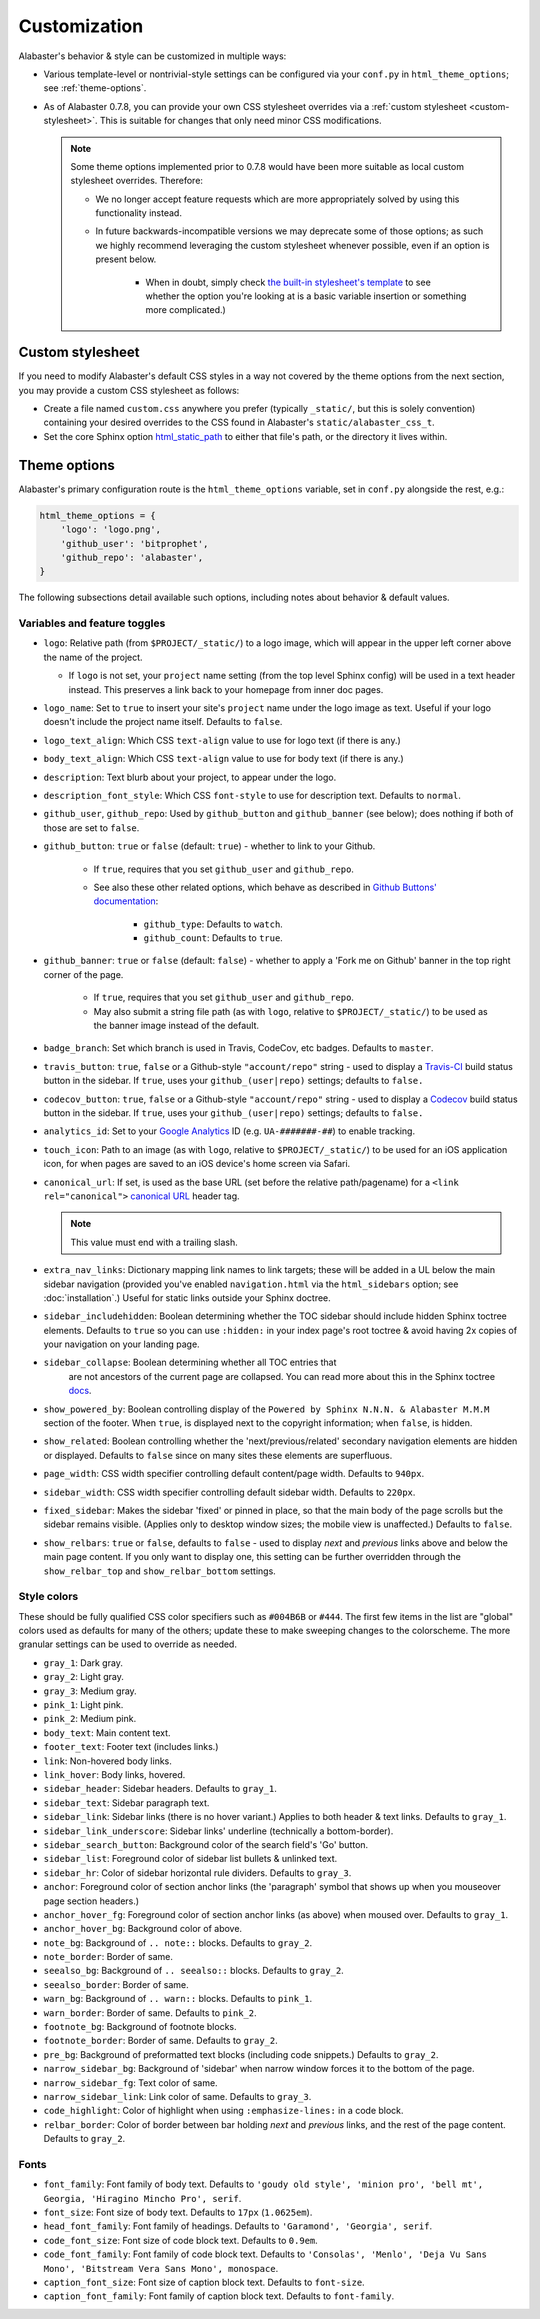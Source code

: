 =============
Customization
=============

Alabaster's behavior & style can be customized in multiple ways:

* Various template-level or nontrivial-style settings can be configured via
  your ``conf.py`` in ``html_theme_options``; see :ref:`theme-options`.
* As of Alabaster 0.7.8, you can provide your own CSS stylesheet overrides via
  a :ref:`custom stylesheet <custom-stylesheet>`. This is suitable for changes
  that only need minor CSS modifications.

  .. note::
    Some theme options implemented prior to 0.7.8 would have been more suitable
    as local custom stylesheet overrides. Therefore:
    
    * We no longer accept feature requests which are more appropriately solved
      by using this functionality instead.
    * In future backwards-incompatible versions we may deprecate some of those
      options; as such we highly recommend leveraging the custom stylesheet
      whenever possible, even if an option is present below.
      
        * When in doubt, simply check `the built-in stylesheet's template
          <https://github.com/bitprophet/alabaster/blob/master/alabaster/static/alabaster.css_t>`_
          to see whether the option you're looking at is a basic variable
          insertion or something more complicated.)


.. _custom-stylesheet:

Custom stylesheet
=================

If you need to modify Alabaster's default CSS styles in a way not covered by
the theme options from the next section, you may provide a custom CSS
stylesheet as follows:

* Create a file named ``custom.css`` anywhere you prefer (typically
  ``_static/``, but this is solely convention) containing your desired
  overrides to the CSS found in Alabaster's ``static/alabaster_css_t``.
* Set the core Sphinx option `html_static_path
  <http://www.sphinx-doc.org/en/stable/config.html#confval-html_static_path>`_
  to either that file's path, or the directory it lives within.


.. _theme-options:

Theme options
=============

Alabaster's primary configuration route is the ``html_theme_options`` variable,
set in ``conf.py`` alongside the rest, e.g.:

.. code-block:: python

    html_theme_options = {
        'logo': 'logo.png',
        'github_user': 'bitprophet',
        'github_repo': 'alabaster',
    }

The following subsections detail available such options, including notes about
behavior & default values.

Variables and feature toggles
-----------------------------

* ``logo``: Relative path (from ``$PROJECT/_static/``) to a logo image, which
  will appear in the upper left corner above the name of the project.

  * If ``logo`` is not set, your ``project`` name setting (from the top
    level Sphinx config) will be used in a text header instead. This
    preserves a link back to your homepage from inner doc pages.

* ``logo_name``: Set to ``true`` to insert your site's ``project`` name
  under the logo image as text. Useful if your logo doesn't include the
  project name itself. Defaults to ``false``.
* ``logo_text_align``: Which CSS ``text-align`` value to use for logo text
  (if there is any.)
* ``body_text_align``: Which CSS ``text-align`` value to use for body text
  (if there is any.)
* ``description``: Text blurb about your project, to appear under the logo.
* ``description_font_style``: Which CSS ``font-style`` to use for description
  text. Defaults to ``normal``.
* ``github_user``, ``github_repo``: Used by ``github_button`` and
  ``github_banner`` (see below); does nothing if both of those are set to
  ``false``.
* ``github_button``: ``true`` or ``false`` (default: ``true``) - whether to
  link to your Github.

   * If ``true``, requires that you set ``github_user`` and ``github_repo``.
   * See also these other related options, which behave as described in
     `Github Buttons' documentation
     <https://ghbtns.com>`_:

      * ``github_type``: Defaults to ``watch``.
      * ``github_count``: Defaults to ``true``.

* ``github_banner``: ``true`` or ``false`` (default: ``false``) - whether to
  apply a 'Fork me on Github' banner in the top right corner of the page.

   * If ``true``, requires that you set ``github_user`` and ``github_repo``.
   * May also submit a string file path (as with ``logo``, relative to
     ``$PROJECT/_static/``) to be used as the banner image instead of the
     default.

* ``badge_branch``: Set which branch is used in Travis, CodeCov, etc badges.
  Defaults to ``master``.

* ``travis_button``: ``true``, ``false`` or a Github-style ``"account/repo"``
  string - used to display a `Travis-CI <https://travis-ci.org>`_ build status
  button in the sidebar. If ``true``, uses your ``github_(user|repo)``
  settings; defaults to ``false.``
* ``codecov_button``: ``true``, ``false`` or a Github-style ``"account/repo"``
  string - used to display a `Codecov <https://codecov.io>`_ build status
  button in the sidebar. If ``true``, uses your ``github_(user|repo)``
  settings; defaults to ``false.``
* ``analytics_id``: Set to your `Google Analytics
  <http://www.google.com/analytics/>`_ ID (e.g. ``UA-#######-##``) to enable
  tracking.
* ``touch_icon``: Path to an image (as with ``logo``, relative to
  ``$PROJECT/_static/``) to be used for an iOS application icon, for when
  pages are saved to an iOS device's home screen via Safari.
* ``canonical_url``: If set, is used as the base URL (set before the relative
  path/pagename) for a ``<link rel="canonical">`` `canonical URL
  <https://support.google.com/webmasters/answer/139066?rd=1>`_ header tag.

  .. note:: This value must end with a trailing slash.

* ``extra_nav_links``: Dictionary mapping link names to link targets; these
  will be added in a UL below the main sidebar navigation (provided you've
  enabled ``navigation.html`` via the ``html_sidebars`` option; see
  :doc:`installation`.) Useful for static links outside your Sphinx doctree.
* ``sidebar_includehidden``: Boolean determining whether the TOC sidebar
  should include hidden Sphinx toctree elements. Defaults to ``true`` so you
  can use ``:hidden:`` in your index page's root toctree & avoid having 2x
  copies of your navigation on your landing page.
* ``sidebar_collapse``: Boolean determining whether  all TOC entries that 
   are not ancestors of the current page are collapsed.
   You can read more about this in the Sphinx toctree 
   `docs <http://www.sphinx-doc.org/en/stable/templating.html#toctree>`_.
* ``show_powered_by``: Boolean controlling display of the ``Powered by
  Sphinx N.N.N. & Alabaster M.M.M`` section of the footer. When ``true``, is
  displayed next to the copyright information; when ``false``, is hidden.
* ``show_related``: Boolean controlling whether the 'next/previous/related'
  secondary navigation elements are hidden or displayed. Defaults to ``false``
  since on many sites these elements are superfluous.
* ``page_width``: CSS width specifier controlling default content/page width.
  Defaults to ``940px``.
* ``sidebar_width``: CSS width specifier controlling default sidebar width.
  Defaults to ``220px``.
* ``fixed_sidebar``: Makes the sidebar 'fixed' or pinned in place, so that the
  main body of the page scrolls but the sidebar remains visible. (Applies only
  to desktop window sizes; the mobile view is unaffected.) Defaults to
  ``false``.
* ``show_relbars``: ``true`` or ``false``, defaults to ``false`` - used to
  display *next* and *previous* links above and below the main page content. If
  you only want to display one, this setting can be further overridden through
  the ``show_relbar_top`` and ``show_relbar_bottom`` settings.

Style colors
------------

These should be fully qualified CSS color specifiers such as ``#004B6B`` or
``#444``. The first few items in the list are "global" colors used as defaults
for many of the others; update these to make sweeping changes to the
colorscheme. The more granular settings can be used to override as needed.

* ``gray_1``: Dark gray.
* ``gray_2``: Light gray.
* ``gray_3``: Medium gray.
* ``pink_1``: Light pink.
* ``pink_2``: Medium pink.
* ``body_text``: Main content text.
* ``footer_text``: Footer text (includes links.)
* ``link``: Non-hovered body links.
* ``link_hover``: Body links, hovered.
* ``sidebar_header``: Sidebar headers. Defaults to ``gray_1``.
* ``sidebar_text``: Sidebar paragraph text.
* ``sidebar_link``: Sidebar links (there is no hover variant.) Applies to
  both header & text links. Defaults to ``gray_1``.
* ``sidebar_link_underscore``: Sidebar links' underline (technically a
  bottom-border).
* ``sidebar_search_button``: Background color of the search field's 'Go'
  button.
* ``sidebar_list``: Foreground color of sidebar list bullets & unlinked text.
* ``sidebar_hr``: Color of sidebar horizontal rule dividers. Defaults to
  ``gray_3``.
* ``anchor``: Foreground color of section anchor links (the 'paragraph'
  symbol that shows up when you mouseover page section headers.)
* ``anchor_hover_fg``: Foreground color of section anchor links (as above)
  when moused over. Defaults to ``gray_1``.
* ``anchor_hover_bg``: Background color of above.
* ``note_bg``: Background of ``.. note::`` blocks. Defaults to ``gray_2``.
* ``note_border``: Border of same.
* ``seealso_bg``: Background of ``.. seealso::`` blocks. Defaults to
  ``gray_2``.
* ``seealso_border``: Border of same.
* ``warn_bg``: Background of ``.. warn::`` blocks. Defaults to ``pink_1``.
* ``warn_border``: Border of same. Defaults to ``pink_2``.
* ``footnote_bg``: Background of footnote blocks.
* ``footnote_border``: Border of same. Defaults to ``gray_2``.
* ``pre_bg``: Background of preformatted text blocks (including code
  snippets.) Defaults to ``gray_2``.
* ``narrow_sidebar_bg``: Background of 'sidebar' when narrow window forces
  it to the bottom of the page.
* ``narrow_sidebar_fg``: Text color of same.
* ``narrow_sidebar_link``: Link color of same. Defaults to ``gray_3``.
* ``code_highlight``: Color of highlight when using ``:emphasize-lines:`` in a code block.
* ``relbar_border``: Color of border between bar holding *next* and *previous*
  links, and the rest of the page content. Defaults to ``gray_2``.

Fonts
-----

* ``font_family``: Font family of body text.  Defaults to ``'goudy old style',
  'minion pro', 'bell mt', Georgia, 'Hiragino Mincho Pro', serif``.
* ``font_size``: Font size of body text. Defaults to ``17px`` (``1.0625em``).
* ``head_font_family``: Font family of headings.  Defaults to ``'Garamond',
  'Georgia', serif``.
* ``code_font_size``: Font size of code block text. Defaults to ``0.9em``.
* ``code_font_family``: Font family of code block text. Defaults to
  ``'Consolas', 'Menlo', 'Deja Vu Sans Mono', 'Bitstream Vera Sans Mono',
  monospace``.
* ``caption_font_size``: Font size of caption block text. Defaults to ``font-size``.
* ``caption_font_family``: Font family of caption block text. Defaults to ``font-family``.
